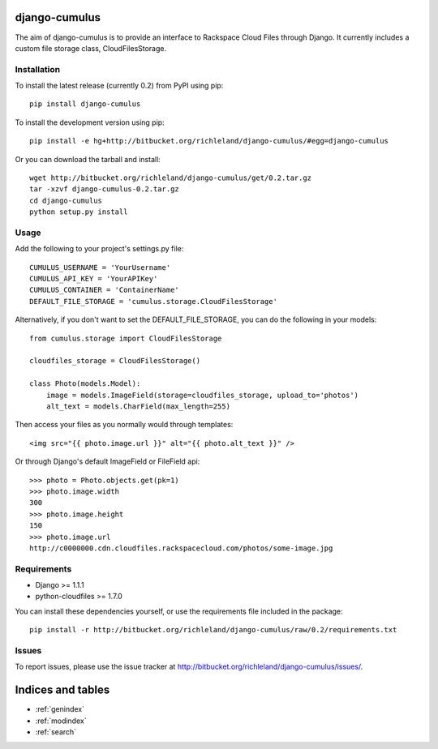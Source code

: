 django-cumulus
==============

The aim of django-cumulus is to provide an interface to Rackspace Cloud Files through Django. It currently includes a custom file storage class, CloudFilesStorage.

Installation
************
    
To install the latest release (currently 0.2) from PyPI using pip::

    pip install django-cumulus

To install the development version using pip::

    pip install -e hg+http://bitbucket.org/richleland/django-cumulus/#egg=django-cumulus

Or you can download the tarball and install::

    wget http://bitbucket.org/richleland/django-cumulus/get/0.2.tar.gz
    tar -xzvf django-cumulus-0.2.tar.gz
    cd django-cumulus
    python setup.py install

Usage
*****

Add the following to your project's settings.py file::

    CUMULUS_USERNAME = 'YourUsername'
    CUMULUS_API_KEY = 'YourAPIKey'
    CUMULUS_CONTAINER = 'ContainerName'
    DEFAULT_FILE_STORAGE = 'cumulus.storage.CloudFilesStorage'

Alternatively, if you don't want to set the DEFAULT_FILE_STORAGE, you can do the following in your models::

    from cumulus.storage import CloudFilesStorage
    
    cloudfiles_storage = CloudFilesStorage()
    
    class Photo(models.Model):
        image = models.ImageField(storage=cloudfiles_storage, upload_to='photos')
        alt_text = models.CharField(max_length=255)

Then access your files as you normally would through templates::

    <img src="{{ photo.image.url }}" alt="{{ photo.alt_text }}" />

Or through Django's default ImageField or FileField api::

    >>> photo = Photo.objects.get(pk=1)
    >>> photo.image.width
    300
    >>> photo.image.height
    150
    >>> photo.image.url
    http://c0000000.cdn.cloudfiles.rackspacecloud.com/photos/some-image.jpg

Requirements
************

* Django >= 1.1.1
* python-cloudfiles >= 1.7.0

You can install these dependencies yourself, or use the requirements file included in the package::

    pip install -r http://bitbucket.org/richleland/django-cumulus/raw/0.2/requirements.txt

Issues
******

To report issues, please use the issue tracker at http://bitbucket.org/richleland/django-cumulus/issues/.

Indices and tables
==================

* :ref:`genindex`
* :ref:`modindex`
* :ref:`search`

